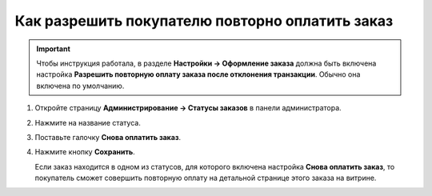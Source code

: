 ************************************************
Как разрешить покупателю повторно оплатить заказ
************************************************

.. important::

    Чтобы инструкция работала, в разделе **Настройки → Оформление заказа** должна быть включена настройка **Разрешить повторную оплату заказа после отклонения транзакции**. Обычно она включена по умолчанию.

#. Откройте страницу **Администрирование → Статусы заказов** в панели администратора.

#. Нажмите на название статуса.

#. Поставьте галочку **Снова оплатить заказ**.

#. Нажмите кнопку **Сохранить**.

   Если заказ находится в одном из статусов, для которого включена настройка **Снова оплатить заказ**, то покупатель сможет совершить повторную оплату на детальной странице этого заказа на витрине.

   .. fancybox:: img/pay_order_again.png
       :alt: Снова оплатить заказ в CS-Cart.
